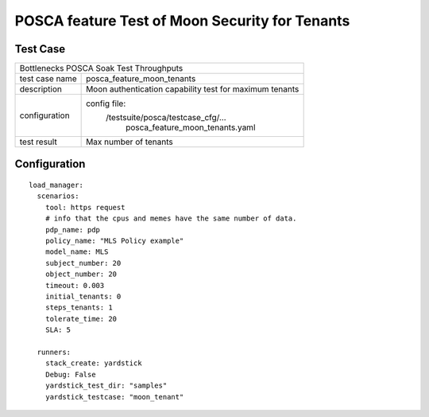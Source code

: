 .. This work is licensed under a Creative Commons Attribution 4.0 International
.. License.
.. http://creativecommons.org/licenses/by/4.0
.. (c) OPNFV, Huawei Tech and others.

***********************************************
POSCA feature Test of Moon Security for Tenants
***********************************************

Test Case
=========

+-----------------------------------------------------------------------------+
|Bottlenecks POSCA Soak Test Throughputs                                      |
|                                                                             |
+--------------+--------------------------------------------------------------+
|test case name| posca_feature_moon_tenants                                   |
|              |                                                              |
+--------------+--------------------------------------------------------------+
|description   | Moon authentication capability test for maximum tenants      |
|              |                                                              |
+--------------+--------------------------------------------------------------+
|configuration | config file:                                                 |
|              |   /testsuite/posca/testcase_cfg/...                          |
|              |      posca_feature_moon_tenants.yaml                         |
|              |                                                              |
+--------------+--------------------------------------------------------------+
|test result   | Max number of tenants                                        |
|              |                                                              |
+--------------+--------------------------------------------------------------+

Configuration
============
::

  load_manager:
    scenarios:
      tool: https request
      # info that the cpus and memes have the same number of data.
      pdp_name: pdp
      policy_name: "MLS Policy example"
      model_name: MLS
      subject_number: 20
      object_number: 20
      timeout: 0.003
      initial_tenants: 0
      steps_tenants: 1
      tolerate_time: 20
      SLA: 5

    runners:
      stack_create: yardstick
      Debug: False
      yardstick_test_dir: "samples"
      yardstick_testcase: "moon_tenant"
